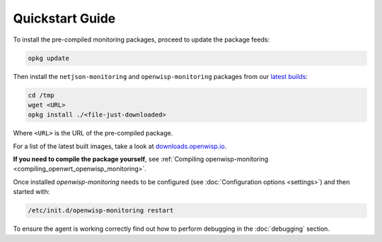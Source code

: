 Quickstart Guide
================

To install the pre-compiled monitoring packages, proceed to update
the package feeds:

.. code-block:: shell

    opkg update

Then install the ``netjson-monitoring`` and ``openwisp-monitoring``
packages from our `latest builds
<https://downloads.openwisp.io/?prefix=openwisp-monitoring/latest/>`_:

.. code-block:: shell

    cd /tmp
    wget <URL>
    opkg install ./<file-just-downloaded>

Where ``<URL>`` is the URL of the pre-compiled package.

For a list of the latest built images, take a look at
`downloads.openwisp.io
<https://downloads.openwisp.io/?prefix=openwisp-monitoring/>`_.

**If you need to compile the package yourself**, see :ref:`Compiling
openwisp-monitoring <compiling_openwrt_openwisp_monitoring>`.

Once installed *openwisp-monitoring* needs to be configured (see
:doc:`Configuration options <settings>`) and then started with:

.. code-block:: shell

    /etc/init.d/openwisp-monitoring restart

To ensure the agent is working correctly find out how to perform debugging
in the :doc:`debugging` section.
